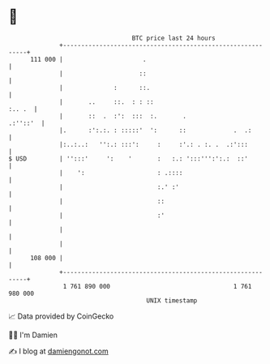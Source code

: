 * 👋

#+begin_example
                                     BTC price last 24 hours                    
                 +------------------------------------------------------------+ 
         111 000 |                      .                                     | 
                 |                     ::                                     | 
                 |              :      ::.                                    | 
                 |       ..     ::.  : : ::                            :.. .  | 
                 |       ::  .  :':  :::  :.       .                 .:''::'  | 
                 |.      :':.:. : :::::'  ':      ::             .  .:        | 
                 |:..:..:   '':.: :::':     :     :'.: . :. .  .:':::         | 
   $ USD         | '':::'     ':    '       :   :.: ':::''':':.:  ::'         | 
                 |    ':                    : .::::                           | 
                 |                          :.' :'                            | 
                 |                          ::                                | 
                 |                          :'                                | 
                 |                                                            | 
                 |                                                            | 
         108 000 |                                                            | 
                 +------------------------------------------------------------+ 
                  1 761 890 000                                  1 761 980 000  
                                         UNIX timestamp                         
#+end_example
📈 Data provided by CoinGecko

🧑‍💻 I'm Damien

✍️ I blog at [[https://www.damiengonot.com][damiengonot.com]]
